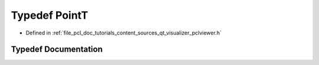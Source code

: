 .. _exhale_typedef_qt__visualizer_2pclviewer_8h_1a42b086f8f138c5a6d16e8926efa9ba87:

Typedef PointT
==============

- Defined in :ref:`file_pcl_doc_tutorials_content_sources_qt_visualizer_pclviewer.h`


Typedef Documentation
---------------------


.. doxygentypedef:: PointT
